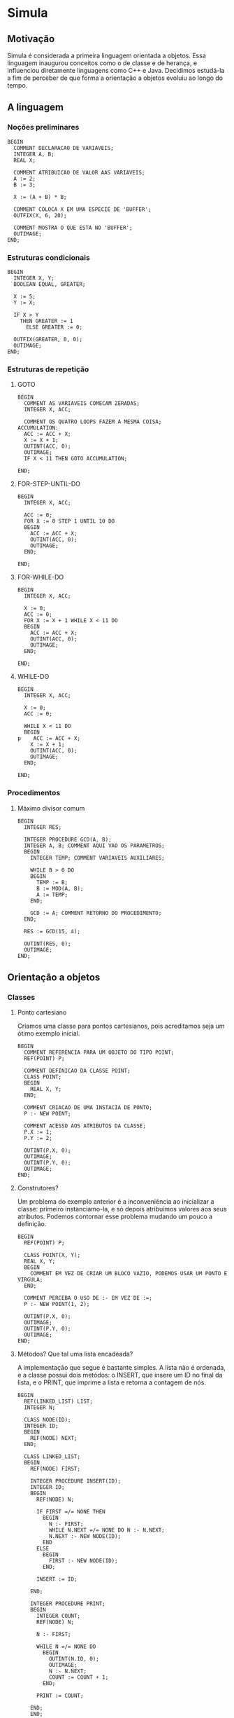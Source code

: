 * Simula
** Motivação
Simula é considerada a primeira linguagem orientada a objetos. Essa linguagem inaugurou conceitos como o de classe e de herança, e influenciou diretamente linguagens como C++ e Java. Decidimos estudá-la a fim de perceber de que forma a orientação a objetos evoluiu ao longo do tempo.
** A linguagem
*** Noções preliminares
#+BEGIN_SRC simula
BEGIN
  COMMENT DECLARACAO DE VARIAVEIS;
  INTEGER A, B;
  REAL X;
  
  COMMENT ATRIBUICAO DE VALOR AAS VARIAVEIS;
  A := 2;
  B := 3;
  
  X := (A + B) * B;

  COMMENT COLOCA X EM UMA ESPECIE DE 'BUFFER';
  OUTFIX(X, 6, 20);

  COMMENT MOSTRA O QUE ESTA NO 'BUFFER';
  OUTIMAGE;
END;
#+END_SRC
*** Estruturas condicionais
#+BEGIN_SRC simula
BEGIN
  INTEGER X, Y;
  BOOLEAN EQUAL, GREATER;

  X := 5;
  Y := X;

  IF X > Y 
    THEN GREATER := 1
      ELSE GREATER := 0;

  OUTFIX(GREATER, 0, 0); 
  OUTIMAGE;
END;
#+END_SRC
*** Estruturas de repetição
**** GOTO
#+BEGIN_SRC simula
BEGIN
  COMMENT AS VARIAVEIS COMECAM ZERADAS;
  INTEGER X, ACC;

  COMMENT OS QUATRO LOOPS FAZEM A MESMA COISA;
ACCUMULATION:
  ACC := ACC + X;
  X := X + 1;
  OUTINT(ACC, 0);
  OUTIMAGE;
  IF X < 11 THEN GOTO ACCUMULATION;

END;
#+END_SRC
**** FOR-STEP-UNTIL-DO
#+BEGIN_SRC simula
BEGIN
  INTEGER X, ACC;

  ACC := 0;
  FOR X := 0 STEP 1 UNTIL 10 DO
  BEGIN
    ACC := ACC + X;
    OUTINT(ACC, 0);
    OUTIMAGE;
  END;

END;
#+END_SRC
**** FOR-WHILE-DO
#+BEGIN_SRC simula
BEGIN
  INTEGER X, ACC;

  X := 0;
  ACC := 0;
  FOR X := X + 1 WHILE X < 11 DO
  BEGIN
    ACC := ACC + X;
    OUTINT(ACC, 0);
    OUTIMAGE;
  END;

END;
#+END_SRC
**** WHILE-DO
#+BEGIN_SRC simula
BEGIN
  INTEGER X, ACC;

  X := 0;
  ACC := 0;

  WHILE X < 11 DO
  BEGIN
p    ACC := ACC + X;
    X := X + 1;
    OUTINT(ACC, 0);
    OUTIMAGE;
  END;

END;
#+END_SRC
*** Procedimentos
**** Máximo divisor comum
#+BEGIN_SRC simula
BEGIN
  INTEGER RES;

  INTEGER PROCEDURE GCD(A, B);
  INTEGER A, B; COMMENT AQUI VAO OS PARAMETROS;
  BEGIN
    INTEGER TEMP; COMMENT VARIAVEIS AUXILIARES;

    WHILE B > 0 DO
    BEGIN
      TEMP := B;
      B := MOD(A, B);
      A := TEMP;
    END;

    GCD := A; COMMENT RETORNO DO PROCEDIMENTO;
  END;

  RES := GCD(15, 4);
  
  OUTINT(RES, 0);
  OUTIMAGE;
END;
#+END_SRC
** Orientação a objetos
*** Classes
**** Ponto cartesiano
Criamos uma classe para pontos cartesianos, pois acreditamos seja um ótimo exemplo inicial.
#+BEGIN_SRC simula
BEGIN
  COMMENT REFERENCIA PARA UM OBJETO DO TIPO POINT;
  REF(POINT) P;

  COMMENT DEFINICAO DA CLASSE POINT;
  CLASS POINT;
  BEGIN
    REAL X, Y;
  END;

  COMMENT CRIACAO DE UMA INSTACIA DE PONTO;
  P :- NEW POINT;

  COMMENT ACESSO AOS ATRIBUTOS DA CLASSE;
  P.X := 1;
  P.Y := 2;

  OUTINT(P.X, 0);
  OUTIMAGE;
  OUTINT(P.Y, 0);
  OUTIMAGE;
END;
#+END_SRC
**** Construtores?
Um problema do exemplo anterior é a inconveniência ao inicializar a classe: primeiro instanciamo-la, e só depois atribuímos valores aos seus atributos. Podemos contornar esse problema mudando um pouco a definição.
#+BEGIN_SRC simula
BEGIN
  REF(POINT) P;

  CLASS POINT(X, Y);
  REAL X, Y;
  BEGIN
    COMMENT EM VEZ DE CRIAR UM BLOCO VAZIO, PODEMOS USAR UM PONTO E VIRGULA;
  END;

  COMMENT PERCEBA O USO DE :- EM VEZ DE :=;
  P :- NEW POINT(1, 2);

  OUTINT(P.X, 0);
  OUTIMAGE;
  OUTINT(P.Y, 0);
  OUTIMAGE;
END;
#+END_SRC
**** Métodos? Que tal uma lista encadeada?
A implementação que segue é bastante simples. A lista não é ordenada, e a classe possui dois metódos: o INSERT, que insere um ID no final da lista, e o PRINT, que imprime a lista e retorna a contagem de nós.
#+BEGIN_SRC simula
BEGIN
  REF(LINKED_LIST) LIST;
  INTEGER N;

  CLASS NODE(ID);
  INTEGER ID;
  BEGIN
    REF(NODE) NEXT;
  END;

  CLASS LINKED_LIST;
  BEGIN
    REF(NODE) FIRST;
    
    INTEGER PROCEDURE INSERT(ID);
    INTEGER ID;
    BEGIN
      REF(NODE) N;
      
      IF FIRST =/= NONE THEN 
        BEGIN
          N :- FIRST;
          WHILE N.NEXT =/= NONE DO N :- N.NEXT;
          N.NEXT :- NEW NODE(ID);
        END 
      ELSE 
        BEGIN
          FIRST :- NEW NODE(ID);
        END;

      INSERT := ID;

    END;
    
    INTEGER PROCEDURE PRINT;
    BEGIN
      INTEGER COUNT;
      REF(NODE) N;
      
      N :- FIRST;      

      WHILE N =/= NONE DO
        BEGIN
          OUTINT(N.ID, 0);
          OUTIMAGE;
          N :- N.NEXT;
          COUNT := COUNT + 1;
        END;     
   
      PRINT := COUNT;

    END;
    END;

  LIST :- NEW LINKED_LIST;

  LIST.INSERT(10);
  LIST.INSERT(20);
  LIST.INSERT(30);
  
  N := LIST.PRINT;
  
  OUTINT(N, 0);
  OUTIMAGE;

END;
#+END_SRC
*** Herança
**** Ponto no espaço
Para exemplificar o conceito de herança em Simula, decidimos definir uma classe para pontos no espaço. Esses pontos podem ser vistos como um ponto no plano mais outra coordenada.
#+BEGIN_SRC simula
BEGIN
  REF(POINT2) P2;
  REF(POINT3) P3;

  CLASS POINT2(X, Y);
  REAL X, Y;
  BEGIN
  END;

  COMMENT PARA DECLARAR UMA SUBCLASSE, 
          PODEMOS O NOME DA CLASSE MAE ANTES DA DECLARACAO;
  POINT2 CLASS POINT3(Z);
  REAL Z;
  BEGIN
  END;

  COMMENT TEMOS QUE PASSAR TODOS OS PARAMETROS SEGUNDO A ORDEM
          DE HERANÇA;
  P3 :- NEW POINT3(1, 2, 3);

  OUTREAL(P3.X, 6, 20);
  OUTIMAGE;
  OUTREAL(P3.Y, 6, 20);
  OUTIMAGE;
  OUTREAL(P3.Z, 6, 20);
  OUTIMAGE;
END;
#+END_SRC
** Conclusões
Percebemos que Simula foi, de fato, muito influente não só conceitualmente, mas também sintaticamente: acessamos atributos de um objeto através de um ponto final, instanciamos objetos através de ```NEW``` e definimos classes com um ```CLASS```. Um aspecto muito interessante da linguagem é a forma como declaramos variáveis de classe. Escrevemos ```REF(NOME_DA_CLASSE)```, que são como ponteiros. Em Java, por exemplo, esse detalhe fica escondido.
** Como executar os códigos
Tivemos dificuldades para baixar um compilador Simula, e acabamos usando o [[https://www.tutorialspoint.com/compile_simula_online.php][Compilador do Tutorials Point]].
** Referências
Introduction to SIMULA 67 de Günther Lamprecht.
[[https://en.wikipedia.org/wiki/Simula][A página da Wikipédia para Simula]].
[[https://web.archive.org/web/20040919031218/http://www.macs.hw.ac.uk/~rjp/bookhtml/][An Introduction to Programming in Simula]].

